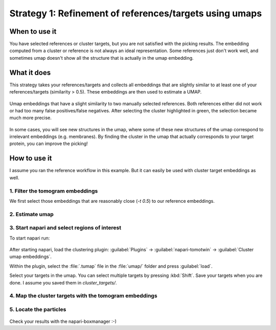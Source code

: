 Strategy 1: Refinement of references/targets using umaps
========================================================

When to use it
--------------

You have selected references or cluster targets, but you are not satisfied with the picking results. The embedding computed from a cluster or reference is not always an ideal representation. Some references just don't work well, and sometimes umap doesn't show all the structure that is actually in the umap embedding.

What it does
------------

This strategy takes your references/targets and collects all embeddings that are slightly similar to at least one of your references/targets (similarity > 0.5). These embeddings are then used to estimate a UMAP.

.. figure:: ../img/strategies/ref_refinement.png
   :width: 600
   :align: center

   Umap embeddings that have a slight similarity to two manually selected references. Both references either did not work or had too many false positives/false negatives. After selecting the cluster highlighted in green, the selection became much more precise.

In some cases, you will see new structures in the umap, where some of these new structures of the umap correspond to irrelevant embeddings (e.g. membranes). By finding the cluster in the umap that actually corresponds to your target protein, you can improve the picking!

How to use it
-------------

I assume you ran the reference workflow in this example. But it can easily be used with cluster target embeddings as well.

1. Filter the tomogram embeddings
^^^^^^^^^^^^^^^^^^^^^^^^^^^^^^^^^

We first select those embeddings that are reasonably close (`-t 0.5`) to our reference embeddings.

 .. prompt:: bash $

    tomotwin_tools.py filter_embedding -i embed/tomo_embeddings.temb -m map/map.tmap -t 0.5 -o filter/ --lower --concat

2. Estimate umap
^^^^^^^^^^^^^^^^

 .. prompt:: bash $

    tomotwin_tools.py umap -i filter/tomo_embeddings_filtered_allrefs.temb -o umap/


3. Start napari and select regions of interest
^^^^^^^^^^^^^^^^^^^^^^^^^^^^^^^^^^^^^^^^^^^^^^

To start napari run:

 .. prompt:: bash $

    napari tomo/tomo.mrc umap/tomo_embeddings_filtered_allrefs_label_mask.mrci

After starting napari, load the clustering plugin: :guilabel:`Plugins` -> :guilabel:`napari-tomotwin` -> :guilabel:`Cluster umap embeddings`.

Within the plugin, select the :file:`.tumap` file in the :file:`umap/` folder and press :guilabel:`load`.

Select your targets in the umap. You can select multiple targets by pressing :kbd:`Shift`. Save your targets when you are done. I assume you saved them in `cluster_targets/`.

4. Map the cluster targets with the tomogram embeddings
^^^^^^^^^^^^^^^^^^^^^^^^^^^^^^^^^^^^^^^^^^^^^^^^^^^^^^^

 .. prompt:: bash $

    tomotwin_map.py distance -r cluster_targets/cluster_targets.temb -v embed/tomo_embeddings.temb -o map_cluster/


5. Locate the particles
^^^^^^^^^^^^^^^^^^^^^^^

 .. prompt:: bash $

    tomotwin_locate.py findmax -m map_cluster/map.tmap -o locate_refined/


Check your results with the napari-boxmanager :-)
